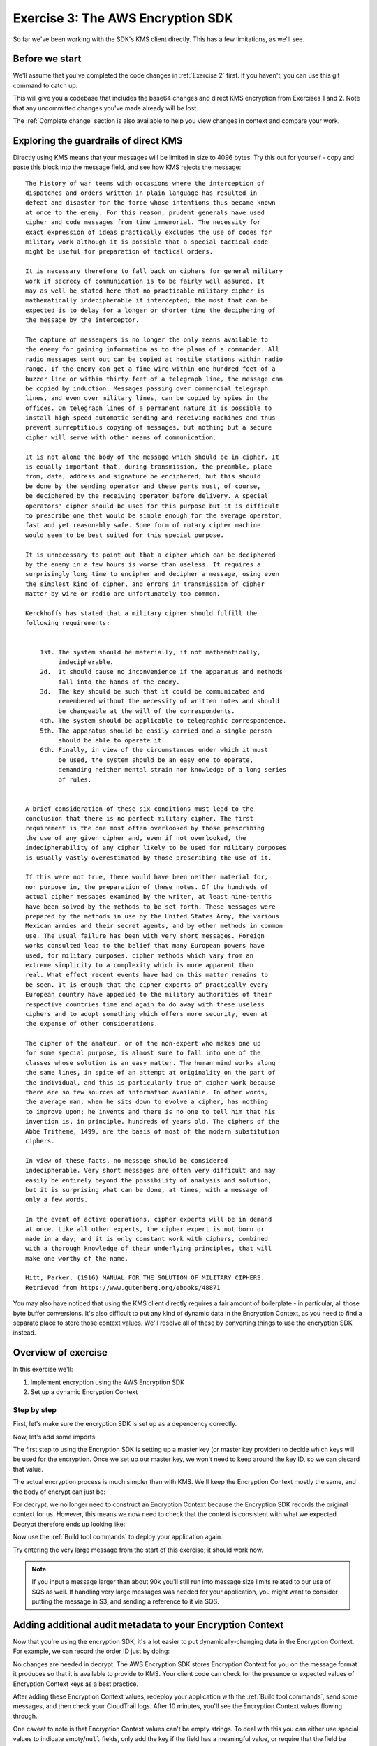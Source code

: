 
.. _Exercise 3:

**********************************
Exercise 3: The AWS Encryption SDK
**********************************

So far we've been working with the SDK's KMS client directly. This has a few
limitations, as we'll see.

Before we start
===============

We'll assume that you've completed the code changes in :ref:`Exercise 2`
first. If you haven't, you can use this git command to catch up:

.. tabs::

    .. group-tab:: Java

        .. code-block:: bash

            git checkout -f -B exercise-3 origin/exercise-3-start-java

    .. group-tab:: Python

        .. code-block:: bash

            git checkout -f -B exercise-3 origin/exercise-3-start-python

This will give you a codebase that includes the base64 changes and direct
KMS encryption from Exercises 1 and 2.
Note that any uncommitted changes you've made already will be lost.

The :ref:`Complete change` section is also available to help you view changes in context
and compare your work.


Exploring the guardrails of direct KMS
======================================

Directly using KMS means that your messages will be limited in size to 4096
bytes. Try this out for yourself - copy and paste this block into the message
field, and see how KMS rejects the message:

::

    The history of war teems with occasions where the interception of
    dispatches and orders written in plain language has resulted in
    defeat and disaster for the force whose intentions thus became known
    at once to the enemy. For this reason, prudent generals have used
    cipher and code messages from time immemorial. The necessity for
    exact expression of ideas practically excludes the use of codes for
    military work although it is possible that a special tactical code
    might be useful for preparation of tactical orders.

    It is necessary therefore to fall back on ciphers for general military
    work if secrecy of communication is to be fairly well assured. It
    may as well be stated here that no practicable military cipher is
    mathematically indecipherable if intercepted; the most that can be
    expected is to delay for a longer or shorter time the deciphering of
    the message by the interceptor.

    The capture of messengers is no longer the only means available to
    the enemy for gaining information as to the plans of a commander. All
    radio messages sent out can be copied at hostile stations within radio
    range. If the enemy can get a fine wire within one hundred feet of a
    buzzer line or within thirty feet of a telegraph line, the message can
    be copied by induction. Messages passing over commercial telegraph
    lines, and even over military lines, can be copied by spies in the
    offices. On telegraph lines of a permanent nature it is possible to
    install high speed automatic sending and receiving machines and thus
    prevent surreptitious copying of messages, but nothing but a secure
    cipher will serve with other means of communication.

    It is not alone the body of the message which should be in cipher. It
    is equally important that, during transmission, the preamble, place
    from, date, address and signature be enciphered; but this should
    be done by the sending operator and these parts must, of course,
    be deciphered by the receiving operator before delivery. A special
    operators' cipher should be used for this purpose but it is difficult
    to prescribe one that would be simple enough for the average operator,
    fast and yet reasonably safe. Some form of rotary cipher machine
    would seem to be best suited for this special purpose.

    It is unnecessary to point out that a cipher which can be deciphered
    by the enemy in a few hours is worse than useless. It requires a
    surprisingly long time to encipher and decipher a message, using even
    the simplest kind of cipher, and errors in transmission of cipher
    matter by wire or radio are unfortunately too common.

    Kerckhoffs has stated that a military cipher should fulfill the
    following requirements:


        1st. The system should be materially, if not mathematically,
             indecipherable.
        2d.  It should cause no inconvenience if the apparatus and methods
             fall into the hands of the enemy.
        3d.  The key should be such that it could be communicated and
             remembered without the necessity of written notes and should
             be changeable at the will of the correspondents.
        4th. The system should be applicable to telegraphic correspondence.
        5th. The apparatus should be easily carried and a single person
             should be able to operate it.
        6th. Finally, in view of the circumstances under which it must
             be used, the system should be an easy one to operate,
             demanding neither mental strain nor knowledge of a long series
             of rules.


    A brief consideration of these six conditions must lead to the
    conclusion that there is no perfect military cipher. The first
    requirement is the one most often overlooked by those prescribing
    the use of any given cipher and, even if not overlooked, the
    indecipherability of any cipher likely to be used for military purposes
    is usually vastly overestimated by those prescribing the use of it.

    If this were not true, there would have been neither material for,
    nor purpose in, the preparation of these notes. Of the hundreds of
    actual cipher messages examined by the writer, at least nine-tenths
    have been solved by the methods to be set forth. These messages were
    prepared by the methods in use by the United States Army, the various
    Mexican armies and their secret agents, and by other methods in common
    use. The usual failure has been with very short messages. Foreign
    works consulted lead to the belief that many European powers have
    used, for military purposes, cipher methods which vary from an
    extreme simplicity to a complexity which is more apparent than
    real. What effect recent events have had on this matter remains to
    be seen. It is enough that the cipher experts of practically every
    European country have appealed to the military authorities of their
    respective countries time and again to do away with these useless
    ciphers and to adopt something which offers more security, even at
    the expense of other considerations.

    The cipher of the amateur, or of the non-expert who makes one up
    for some special purpose, is almost sure to fall into one of the
    classes whose solution is an easy matter. The human mind works along
    the same lines, in spite of an attempt at originality on the part of
    the individual, and this is particularly true of cipher work because
    there are so few sources of information available. In other words,
    the average man, when he sits down to evolve a cipher, has nothing
    to improve upon; he invents and there is no one to tell him that his
    invention is, in principle, hundreds of years old. The ciphers of the
    Abbé Tritheme, 1499, are the basis of most of the modern substitution
    ciphers.

    In view of these facts, no message should be considered
    indecipherable. Very short messages are often very difficult and may
    easily be entirely beyond the possibility of analysis and solution,
    but it is surprising what can be done, at times, with a message of
    only a few words.

    In the event of active operations, cipher experts will be in demand
    at once. Like all other experts, the cipher expert is not born or
    made in a day; and it is only constant work with ciphers, combined
    with a thorough knowledge of their underlying principles, that will
    make one worthy of the name.

    Hitt, Parker. (1916) MANUAL FOR THE SOLUTION OF MILITARY CIPHERS.
    Retrieved from https://www.gutenberg.org/ebooks/48871


You may also have noticed that using the KMS client directly requires
a fair amount of boilerplate - in particular, all those byte buffer
conversions. It's also difficult to put any kind of dynamic data in
the Encryption Context, as you need to find a separate place to store
those context values. We'll resolve all of these by converting things
to use the encryption SDK instead.

Overview of exercise
====================

In this exercise we'll:

#. Implement encryption using the AWS Encryption SDK
#. Set up a dynamic Encryption Context

Step by step
------------

First, let's make sure the encryption SDK is set up as a dependency correctly.


.. tabs::

    .. group-tab:: Java

        Open up ``webapp/pom.xml`` and add this block in the ``<dependencies>`` section:

        .. code-block:: xml

                <dependency>
                    <groupId>com.amazonaws</groupId>
                    <artifactId>aws-encryption-sdk-java</artifactId>
                    <version>1.3.5</version>
                </dependency>

    .. group-tab:: Python

        Open ``setup.py`` and ensure this requirement is in ``install_requires``:

        .. code-block:: python

            install_requires=["aws_encryption_sdk>=1.3.8"]

Now, let's add some imports:

.. tabs::

    .. group-tab:: Java

        .. code-block:: java
           :lineno-start: 30

            import java.util.Objects;
            import com.amazonaws.encryptionsdk.AwsCrypto;
            import com.amazonaws.encryptionsdk.CryptoResult;
            import com.amazonaws.encryptionsdk.kms.KmsMasterKey;
            import com.amazonaws.encryptionsdk.kms.KmsMasterKeyProvider;

    .. group-tab:: Python

        .. code-block:: python
           :lineno-start: 21

            import aws_encryption_sdk

The first step to using the Encryption SDK is setting up a master key (or
master key provider) to decide which keys will be used for the encryption.
Once we set up our master key, we won't need to keep around the key ID,
so we can discard that value.

.. tabs::

    .. group-tab:: Java

        We won't need the class attribute for ``keyID``, so replace that with ``masterKey``
        for the KMS master key.

        .. code-block:: java
           :lineno-start: 56

            private final KmsMasterKey masterKey;

        In our constructor, we'll create the master key like so:

        .. code-block:: java
           :lineno-start: 69

            this.masterKey = new KmsMasterKeyProvider(keyId)
                .getMasterKey(keyId);

    .. group-tab:: Python

        We won't need to keep the key ID around, so replace that in ``__init__`` with a new ``KMSMasterKeyProvider``.

        .. code-block:: python
           :lineno-start: 32

            self.master_key_provider = aws_encryption_sdk.KMSMasterKeyProvider(key_ids=[key_id])


The actual encryption process is much simpler than with KMS. We'll keep the
Encryption Context mostly the same, and the body of encrypt can just be:

.. tabs::

    .. group-tab:: Java

        .. code-block:: java
           :lineno-start: 73

            public String encrypt(JsonNode data) throws IOException {
                FormData formValues = MAPPER.treeToValue(data, FormData.class);

                // We can access specific form fields using values in the parsed FormData object.
                LOGGER.info("Got form submission for order " + formValues.orderid);

                byte[] plaintext = MAPPER.writeValueAsBytes(formValues);

                HashMap<String, String> context = new HashMap<>();
                context.put(K_MESSAGE_TYPE, TYPE_ORDER_INQUIRY);

                byte[] ciphertext = new AwsCrypto().encryptData(masterKey, plaintext, context).getResult();

                return Base64.getEncoder().encodeToString(ciphertext);
            }

    .. group-tab:: Python

        .. code-block:: python
           :lineno-start: 34

            def encrypt(self, data):
                """Encrypt data.
                :param data: JSON-encodeable data to encrypt
                :returns: Base64-encoded, encrypted data
                :rtype: str
                """
                encryption_context = {self._message_type: self._type_order_inquiry}
                ciphertext, _header = aws_encryption_sdk.encrypt(
                    source=json.dumps(data),
                    key_provider=self.master_key_provider,
                    encryption_context=encryption_context,
                )
                return base64.b64encode(ciphertext).decode("utf-8")

For decrypt, we no longer need to construct an Encryption Context because the
Encryption SDK records the original context for us. However, this means we now
need to check that the context is consistent with what we expected.
Decrypt therefore ends up looking like:

.. tabs::

    .. group-tab:: Java

        .. code-block:: java
           :lineno-start: 92

            public JsonNode decrypt(String ciphertext) throws IOException {
                byte[] ciphertextBytes = Base64.getDecoder().decode(ciphertext);

                CryptoResult<byte[], ?> result = new AwsCrypto().decryptData(masterKey, ciphertextBytes);

                // Check that we have the correct type
                if (!Objects.equals(result.getEncryptionContext().get(K_MESSAGE_TYPE), TYPE_ORDER_INQUIRY)) {
                    throw new IllegalArgumentException("Bad message type in decrypted message");
                }

                return MAPPER.readTree(result.getResult());
            }

    .. group-tab:: Python

        .. code-block:: python
           :lineno-start: 50

            def decrypt(self, data):
                """Decrypt data.
                :param bytes data: Base64-encoded, encrypted data
                :returns: JSON-decoded, decrypted data
                """
                ciphertext = base64.b64decode(data)
                plaintext, header = aws_encryption_sdk.decrypt(
                    source=ciphertext,
                    key_provider=self.master_key_provider,
                )

                try:
                    if header.encryption_context[self._message_type] != self._type_order_inquiry:
                        raise KeyError()  # overloading KeyError to use the same exit whether wrong or missing
                except KeyError:
                    raise ValueError("Bad message type in decrypted message")

                return json.loads(plaintext)

Now use the :ref:`Build tool commands` to deploy your application again.

Try entering the very large message from the start of this exercise; it should work
now.

.. note::

    If you input a message larger than about 90k you'll still run into
    message size limits related to our use of SQS as well. If handling very large
    messages was needed for your application, you might want to consider putting
    the message in S3, and sending a reference to it via SQS.

Adding additional audit metadata to your Encryption Context
===========================================================

Now that you're using the encryption SDK, it's a lot easier to put
dynamically-changing data in the Encryption Context. For example, we can record
the order ID just by doing:

.. tabs::

    .. group-tab:: Java

        .. code-block:: java
           :lineno-start: 82

            context.put("order ID", formValues.orderid);

    .. group-tab:: Python

        First, import ``time``.

        .. code-block:: python
           :lineno-start: 19

            import time

        Now add the additional metadata.

        .. code-block:: python
           :lineno-start: 41

            encryption_context = {
                self._message_type: self._type_order_inquiry,
                self._timestamp: str(int(time.time() / 3600.0)),
            }

No changes are needed in decrypt. The AWS Encryption SDK stores Encryption Context
for you on the message format it produces so that it is available to provide to
KMS. Your client code can check for the presence or expected values of Encryption
Context keys as a best practice.

After adding these Encryption Context values, redeploy your application with the
:ref:`Build tool commands`, send some messages, and then check
your CloudTrail logs. After 10 minutes, you'll see the Encryption Context values
flowing through.

One caveat to note is that Encryption Context values can't be empty strings. To
deal with this you can either use special values to indicate empty/``null``
fields, only add the key if the field has a meaningful value, or require
that the field be present.

.. _Complete change:

Complete change
---------------

View step-by-step changes in context, and compare your work if desired.

.. tabs::

    .. group-tab:: Java

        .. code:: diff

            diff --git a/webapp/pom.xml b/webapp/pom.xml
            index a565be8..643dd86 100644
            --- a/webapp/pom.xml
            +++ b/webapp/pom.xml
            @@ -30,6 +30,12 @@
                         <version>1.1.0</version>
                     </dependency>

            +        <dependency>
            +            <groupId>com.amazonaws</groupId>
            +            <artifactId>aws-encryption-sdk-java</artifactId>
            +            <version>1.3.5</version>
            +        </dependency>
            +
                     <dependency>
                         <groupId>com.amazonaws</groupId>
                         <artifactId>aws-java-sdk-sqs</artifactId>
            diff --git a/webapp/src/main/java/example/encryption/EncryptDecrypt.java b/webapp/src/main/java/example/encryption/EncryptDecrypt.java
            index 29b6f71..b544d59 100644
            --- a/webapp/src/main/java/example/encryption/EncryptDecrypt.java
            +++ b/webapp/src/main/java/example/encryption/EncryptDecrypt.java
            @@ -27,6 +27,10 @@ import java.util.concurrent.TimeUnit;

             import org.apache.log4j.Logger;

            +import com.amazonaws.encryptionsdk.AwsCrypto;
            +import com.amazonaws.encryptionsdk.CryptoResult;
            +import com.amazonaws.encryptionsdk.kms.KmsMasterKey;
            +import com.amazonaws.encryptionsdk.kms.KmsMasterKeyProvider;
             import com.amazonaws.services.kms.AWSKMS;
             import com.amazonaws.services.kms.AWSKMSClient;
             import com.amazonaws.services.kms.model.DecryptRequest;
            @@ -46,9 +50,10 @@ public class EncryptDecrypt {
                 private static final Logger LOGGER = Logger.getLogger(EncryptDecrypt.class);
                 private static final String K_MESSAGE_TYPE = "message type";
                 private static final String TYPE_ORDER_INQUIRY = "order inquiry";
            +    private static final String K_ORDER_ID = "order ID";

                 private final AWSKMS kms;
            -    private final String keyId;
            +    private final KmsMasterKey masterKey;

                 @SuppressWarnings("unused") // all fields are used via JSON deserialization
                 private static class FormData {
            @@ -61,7 +66,8 @@ public class EncryptDecrypt {
                 @Inject
                 public EncryptDecrypt(@Named("keyId") final String keyId) {
                     kms = AWSKMSClient.builder().build();
            -        this.keyId = keyId;
            +        this.masterKey = new KmsMasterKeyProvider(keyId)
            +            .getMasterKey(keyId);
                 }

                 public String encrypt(JsonNode data) throws IOException {
            @@ -72,19 +78,13 @@ public class EncryptDecrypt {

                     byte[] plaintext = MAPPER.writeValueAsBytes(formValues);

            -        EncryptRequest request = new EncryptRequest();
            -        request.setKeyId(keyId);
            -        request.setPlaintext(ByteBuffer.wrap(plaintext));
            -
                     HashMap<String, String> context = new HashMap<>();
                     context.put(K_MESSAGE_TYPE, TYPE_ORDER_INQUIRY);
            -        request.setEncryptionContext(context);
            -
            -        EncryptResult result = kms.encrypt(request);
            +        if (formValues.orderid != null && formValues.orderid.length() > 0) {
            +            context.put(K_ORDER_ID, formValues.orderid);
            +        }

            -        // Convert to byte array
            -        byte[] ciphertext = new byte[result.getCiphertextBlob().remaining()];
            -        result.getCiphertextBlob().get(ciphertext);
            +        byte[] ciphertext = new AwsCrypto().encryptData(masterKey, plaintext, context).getResult();

                     return Base64.getEncoder().encodeToString(ciphertext);
                 }
            @@ -92,19 +92,13 @@ public class EncryptDecrypt {
                 public JsonNode decrypt(String ciphertext) throws IOException {
                     byte[] ciphertextBytes = Base64.getDecoder().decode(ciphertext);

            -        DecryptRequest request = new DecryptRequest();
            -        request.setCiphertextBlob(ByteBuffer.wrap(ciphertextBytes));
            -
            -        HashMap<String, String> context = new HashMap<>();
            -        context.put(K_MESSAGE_TYPE, TYPE_ORDER_INQUIRY);
            -        request.setEncryptionContext(context);
            -
            -        DecryptResult result = kms.decrypt(request);
            +        CryptoResult<byte[], ?> result = new AwsCrypto().decryptData(masterKey, ciphertextBytes);

            -        // Convert to byte array
            -        byte[] plaintext = new byte[result.getPlaintext().remaining()];
            -        result.getPlaintext().get(plaintext);
            +        // Check that we have the correct type
            +        if (!Objects.equals(result.getEncryptionContext().get(K_MESSAGE_TYPE), TYPE_ORDER_INQUIRY)) {
            +            throw new IllegalArgumentException("Bad message type in decrypted message");
            +        }

            -        return MAPPER.readTree(plaintext);
            +        return MAPPER.readTree(result.getResult());
                 }
             }

    .. group-tab:: Python

        .. code:: diff

            diff --git a/src/busy_engineers_workshop/encrypt_decrypt.py b/src/busy_engineers_workshop/encrypt_decrypt.py
            index b7e8e07..f2cc5ec 100644
            --- a/src/busy_engineers_workshop/encrypt_decrypt.py
            +++ b/src/busy_engineers_workshop/encrypt_decrypt.py
            @@ -16,8 +16,9 @@ This is the only module that you need to modify in the Busy Engineer's Guide to
             """
             import base64
             import json
            +import time

            -import boto3
            +import aws_encryption_sdk


             class EncryptDecrypt(object):
            @@ -28,8 +29,7 @@ class EncryptDecrypt(object):
                     self._message_type = "message_type"
                     self._type_order_inquiry = "order inquiry"
                     self._timestamp = "rough timestamp"
            -        self.key_id = key_id
            -        self.kms = boto3.client("kms")
            +        self.master_key_provider = aws_encryption_sdk.KMSMasterKeyProvider(key_ids=[key_id])

                 def encrypt(self, data):
                     """Encrypt data.
            @@ -38,10 +38,13 @@ class EncryptDecrypt(object):
                     :returns: Base64-encoded, encrypted data
                         :rtype: str
                         """
                -        encryption_context = {self._message_type: self._type_order_inquiry}
                -        plaintext = json.dumps(data).encode("utf-8")
                -        response = self.kms.encrypt(KeyId=self.key_id, Plaintext=plaintext, EncryptionContext=encryption_context)
                -        ciphertext = response["CiphertextBlob"]
                +        encryption_context = {
                +            self._message_type: self._type_order_inquiry,
                +            self._timestamp: str(int(time.time() / 3600.0)),
                +        }
                +        ciphertext, _header = aws_encryption_sdk.encrypt(
                +            source=json.dumps(data), key_provider=self.master_key_provider, encryption_context=encryption_context
                +        )
                         return base64.b64encode(ciphertext).decode("utf-8")

                     def decrypt(self, data):
                @@ -51,8 +54,12 @@ class EncryptDecrypt(object):
                         :returns: JSON-decoded, decrypted data
                         """
                         ciphertext = base64.b64decode(data)
                -        encryption_context = {self._message_type: self._type_order_inquiry}
                -        response = self.kms.decrypt(CiphertextBlob=ciphertext, EncryptionContext=encryption_context)
                -        plaintext = response["Plaintext"]
                +        plaintext, header = aws_encryption_sdk.decrypt(source=ciphertext, key_provider=self.master_key_provider)
                +
                +        try:
                +            if header.encryption_context[self._message_type] != self._type_order_inquiry:
                +                raise KeyError()  # overloading KeyError to use the same exit whether wrong or missing
                +        except KeyError:
                +            raise ValueError("Bad message type in decrypted message")

                         return json.loads(plaintext)
